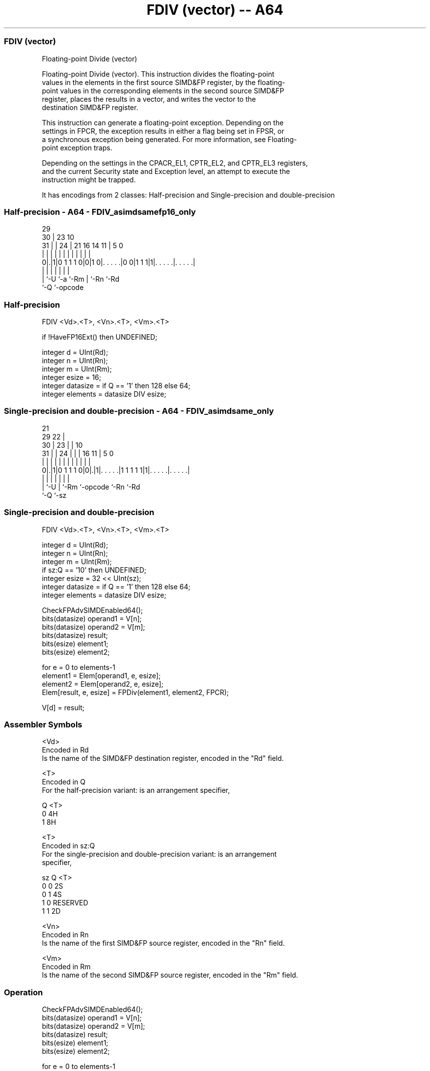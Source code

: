.nh
.TH "FDIV (vector) -- A64" "7" " "  "instruction" "advsimd"
.SS FDIV (vector)
 Floating-point Divide (vector)

 Floating-point Divide (vector). This instruction divides the floating-point
 values in the elements in the first source SIMD&FP register, by the floating-
 point values in the corresponding elements in the second source SIMD&FP
 register, places the results in a vector, and writes the vector to the
 destination SIMD&FP register.

 This instruction can generate a floating-point exception. Depending on the
 settings in FPCR, the exception results in either a flag being set in FPSR, or
 a synchronous exception being generated. For more information, see Floating-
 point exception traps.

 Depending on the settings in the CPACR_EL1, CPTR_EL2, and CPTR_EL3 registers,
 and the current Security state and Exception level, an attempt to execute the
 instruction might be trapped.


It has encodings from 2 classes: Half-precision and Single-precision and double-precision

.SS Half-precision - A64 - FDIV_asimdsamefp16_only
 
                                                                   
       29                                                          
     30 |          23                        10                    
   31 | |        24 |  21        16  14    11 |         5         0
    | | |         | |   |         |   |     | |         |         |
   0|.|1|0 1 1 1 0|0|1 0|. . . . .|0 0|1 1 1|1|. . . . .|. . . . .|
    | |           |     |             |       |         |
    | `-U         `-a   `-Rm          |       `-Rn      `-Rd
    `-Q                               `-opcode
  
  
 
.SS Half-precision
 
 FDIV  <Vd>.<T>, <Vn>.<T>, <Vm>.<T>
 
 if !HaveFP16Ext() then UNDEFINED;
 
 integer d = UInt(Rd);
 integer n = UInt(Rn);
 integer m = UInt(Rm);
 integer esize = 16;
 integer datasize = if Q == '1' then 128 else 64;
 integer elements = datasize DIV esize;
.SS Single-precision and double-precision - A64 - FDIV_asimdsame_only
 
                       21                                          
       29            22 |                                          
     30 |          23 | |                    10                    
   31 | |        24 | | |        16        11 |         5         0
    | | |         | | | |         |         | |         |         |
   0|.|1|0 1 1 1 0|0|.|1|. . . . .|1 1 1 1 1|1|. . . . .|. . . . .|
    | |             |   |         |           |         |
    | `-U           |   `-Rm      `-opcode    `-Rn      `-Rd
    `-Q             `-sz
  
  
 
.SS Single-precision and double-precision
 
 FDIV  <Vd>.<T>, <Vn>.<T>, <Vm>.<T>
 
 integer d = UInt(Rd);
 integer n = UInt(Rn);
 integer m = UInt(Rm);
 if sz:Q == '10' then UNDEFINED;
 integer esize = 32 << UInt(sz);
 integer datasize = if Q == '1' then 128 else 64;
 integer elements = datasize DIV esize;
 
 CheckFPAdvSIMDEnabled64();
 bits(datasize) operand1 = V[n];
 bits(datasize) operand2 = V[m];
 bits(datasize) result;
 bits(esize) element1;
 bits(esize) element2;
 
 for e = 0 to elements-1
     element1 = Elem[operand1, e, esize];
     element2 = Elem[operand2, e, esize];
     Elem[result, e, esize] = FPDiv(element1, element2, FPCR);
 
 V[d] = result;
 

.SS Assembler Symbols

 <Vd>
  Encoded in Rd
  Is the name of the SIMD&FP destination register, encoded in the "Rd" field.

 <T>
  Encoded in Q
  For the half-precision variant: is an arrangement specifier,

  Q <T> 
  0 4H  
  1 8H  

 <T>
  Encoded in sz:Q
  For the single-precision and double-precision variant: is an arrangement
  specifier,

  sz Q <T>      
  0  0 2S       
  0  1 4S       
  1  0 RESERVED 
  1  1 2D       

 <Vn>
  Encoded in Rn
  Is the name of the first SIMD&FP source register, encoded in the "Rn" field.

 <Vm>
  Encoded in Rm
  Is the name of the second SIMD&FP source register, encoded in the "Rm" field.



.SS Operation

 CheckFPAdvSIMDEnabled64();
 bits(datasize) operand1 = V[n];
 bits(datasize) operand2 = V[m];
 bits(datasize) result;
 bits(esize) element1;
 bits(esize) element2;
 
 for e = 0 to elements-1
     element1 = Elem[operand1, e, esize];
     element2 = Elem[operand2, e, esize];
     Elem[result, e, esize] = FPDiv(element1, element2, FPCR);
 
 V[d] = result;


